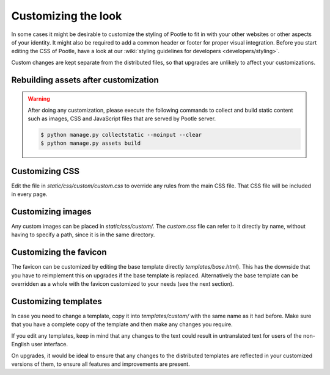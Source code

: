 .. _customization:

Customizing the look
====================

In some cases it might be desirable to customize the styling of Pootle to fit
in with your other websites or other aspects of your identity. It might also be
required to add a common header or footer for proper visual integration. Before
you start editing the CSS of Pootle, have a look at our :wiki:`styling
guidelines for developers <developers/styling>`.

Custom changes are kept separate from the distributed files, so that upgrades
are unlikely to affect your customizations.

.. _customization#building:

Rebuilding assets after customization
-------------------------------------

.. warning::

   After doing any customization, please execute the following commands to
   collect and build static content such as images, CSS and JavaScript files
   that are served by Pootle server.

   .. code-block:: bash

      $ python manage.py collectstatic --noinput --clear
      $ python manage.py assets build


.. _customization#css:

Customizing CSS
---------------

Edit the file in *static/css/custom/custom.css* to override any rules from the
main CSS file. That CSS file will be included in every page.


.. _customization#images:

Customizing images
------------------

Any custom images can be placed in *static/css/custom/*. The *custom.css* file
can refer to it directly by name, without having to specify a path, since it is
in the same directory.


.. _customization#favicon:

Customizing the favicon
-----------------------

The favicon can be customized by editing the base template directly
*templates/base.html*). This has the downside that you have to reimplement this
on upgrades if the base template is replaced. Alternatively the base template
can be overridden as a whole with the favicon customized to your needs (see the
next section).


.. _customization#templates:

Customizing templates
---------------------

In case you need to change a template, copy it into *templates/custom/* with
the same name as it had before. Make sure that you have a complete copy of the
template and then make any changes you require.

If you edit any templates, keep in mind that any changes to the text could
result in untranslated text for users of the non-English user interface.

On upgrades, it would be ideal to ensure that any changes to the distributed
templates are reflected in your customized versions of them, to ensure all
features and improvements are present.
